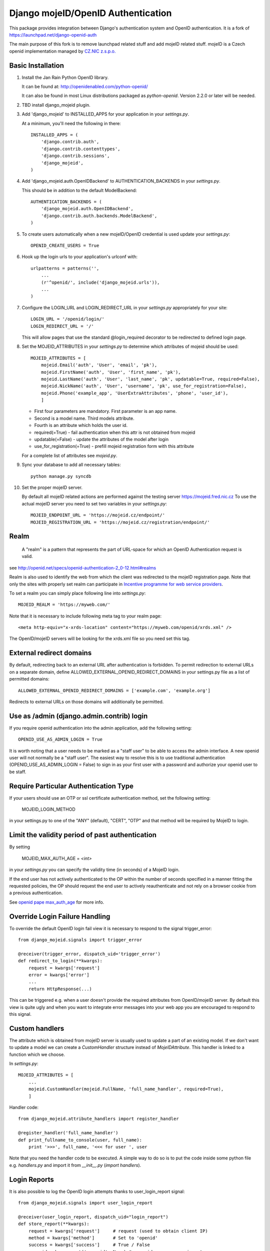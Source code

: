 Django mojeID/OpenID Authentication
===================================

This package provides integration between Django's authentication system and OpenID authentication.
It is a fork of https://launchpad.net/django-openid-auth

The main purpose of this fork is to remove launchpad related stuff and add mojeID related stuff.
mojeID is a Czech openid implementation managed by `CZ.NIC z.s.p.o. <http://www.nic.cz/>`_

Basic Installation
------------------

1) Install the Jan Rain Python OpenID library.

   It can be found at: http://openidenabled.com/python-openid/

   It can also be found in most Linux distributions packaged as *python-openid*.
   Version 2.2.0 or later will be needed.

#) TBD install django_mojeid plugin.

#) Add 'django_mojeid' to INSTALLED_APPS for your application in your *settings.py*.

   At a minimum, you'll need the following in there::

        INSTALLED_APPS = (
            'django.contrib.auth',
            'django.contrib.contenttypes',
            'django.contrib.sessions',
            'django_mojeid',
        )

#) Add 'django_mojeid.auth.OpenIDBackend' to AUTHENTICATION_BACKENDS in your *settings.py*.

   This should be in addition to the default ModelBackend::

        AUTHENTICATION_BACKENDS = (
            'django_mojeid.auth.OpenIDBackend',
            'django.contrib.auth.backends.ModelBackend',
        )

#) To create users automatically when a new mojeID/OpenID credential is used update your *settings.py*::

        OPENID_CREATE_USERS = True

#) Hook up the login urls to your application's urlconf with::

        urlpatterns = patterns('',
            ...
            (r'^openid/', include('django_mojeid.urls')),
            ...
        )

#) Configure the LOGIN_URL and LOGIN_REDIRECT_URL in your *settings.py* appropriately for your site::

        LOGIN_URL = '/openid/login/'
        LOGIN_REDIRECT_URL = '/'

   This will allow pages that use the standard @login_required
   decorator to be redirected to defined login page.

#) Set the MOJEID_ATTRIBUTES in your *settings.py* to determine which attributes of mojeid should be used::

        MOJEID_ATTRIBUTES = [
            mojeid.Email('auth', 'User', 'email', 'pk'),
            mojeid.FirstName('auth', 'User', 'first_name', 'pk'),
            mojeid.LastName('auth', 'User', 'last_name', 'pk', updatable=True, required=False),
            mojeid.NickName('auth', 'User', 'username', 'pk', use_for_registration=False),
            mojeid.Phone('example_app', 'UserExtraAttributes', 'phone', 'user_id'),
            ]

   - First four parameters are mandatory. First parameter is an app name.
   - Second is a model name. Third models attribute.
   - Fourth is an attribute which holds the user id.
   - required(=True) - fail authentication when this attr is not obtained from mojeid
   - updatable(=False) - update the attributes of the model after login
   - use_for_registration(=True) - prefill mojeid registration form with this attribute

   For a complete list of attributes see *mojeid.py*.

#) Sync your database to add all necessary tables::

    python manage.py syncdb

#) Set the proper mojeID server.

   By default all mojeID related actions are performed against the testing server https://mojeid.fred.nic.cz
   To use the actual mojeID server you need to set two variables in your *settings.py*::

        MOJEID_ENDPOINT_URL = 'https://mojeid.cz/endpoint/'
        MOJEID_REGISTRATION_URL = 'https://mojeid.cz/registration/endpoint/'

Realm
-----

    A "realm" is a pattern that represents the part of URL-space for which an OpenID Authentication request is valid.

see http://openid.net/specs/openid-authentication-2_0-12.html#realms

Realm is also used to identify the web from which the client was redirected to the mojeID registration page.
Note that only the sites with properly set realm can participate in `Incentive programme for web service providers <http://www.mojeid.cz/page/877/motivacni-program-pro-poskytovatele-sluzeb/>`_.

To set a realm you can simply place following line into *settings.py*::

    MOJEID_REALM = 'https://myweb.com/'

Note that it is necessary to include following meta tag to your realm page::

    <meta http-equiv="x-xrds-location" content="https://myweb.com/openid/xrds.xml" />

The OpenID/mojeID servers will be looking for the xrds.xml file so you need set this tag.

External redirect domains
-------------------------

By default, redirecting back to an external URL after authentication is forbidden.
To permit redirection to external URLs on a separate domain, define ALLOWED_EXTERNAL_OPENID_REDIRECT_DOMAINS in your settings.py file as a list of permitted domains::

    ALLOWED_EXTERNAL_OPENID_REDIRECT_DOMAINS = ['example.com', 'example.org']

Redirects to external URLs on those domains will additionally be permitted.

Use as /admin (django.admin.contrib) login
------------------------------------------

If you require openid authentication into the admin application, add the following setting::

    OPENID_USE_AS_ADMIN_LOGIN = True

It is worth noting that a user needs to be marked as a "staff user" to be able to access the admin interface.
A new openid user will not normally be a "staff user".
The easiest way to resolve this is to use traditional authentication (OPENID_USE_AS_ADMIN_LOGIN = False) to sign in as your first user with a password and authorize your openid user to be staff.

Require Particular Authentication Type
--------------------------------------------

If your users should use an OTP or ssl certificate authentication method, set
the following setting:

    MOJEID_LOGIN_METHOD

in your settings.py to one of the "ANY" (default), "CERT", "OTP" and
that method will be required by MojeID to login.

Limit the validity period of past authentication
------------------------------------------------

By setting

    MOJEID_MAX_AUTH_AGE = *<int>*

in your *settings.py* you can specify the validity time (in seconds)
of a MojeID login.

If the end user has not actively authenticated to the OP within the number of
seconds specified in a manner fitting the requested policies, the OP should
request the end user to actively reauthenticate and not rely on a browser cookie
from a previous authentication.

See `openid pape max_auth_age <http://openid.net/specs/openid-provider-authentication-policy-extension-1_0.html#anchor8>`_ for more info.

Override Login Failure Handling
-------------------------------
To override the default OpenID login fail view it is necessary to respond to the signal trigger_error::

        from django_mojeid.signals import trigger_error

        @receiver(trigger_error, dispatch_uid='trigger_error')
        def redirect_to_login(**kwargs):
            request = kwargs['request']
            error = kwargs['error']
            ...
            return HttpResponse(...)

This can be triggered e.g. when a user doesn't provide the required attributes from OpenID/mojeID server.
By default this view is quite ugly and when you want to integrate error messages into your web app you are encouraged to respond to this signal.

Custom handlers
---------------
The attribute which is obtained from mojeID server is usually used to update a part of an existing model.
If we don't want to update a model we can create a *CustomHandler* structure instead of *MojeIDAttribute*.
This handler is linked to a function which we choose.

In *settings.py*::

    MOJEID_ATTRIBUTES = [
        ...
        mojeid.CustomHandler(mojeid.FullName, 'full_name_handler', required=True),
        ]

Handler code::

    from django_mojeid.attribute_handlers import register_handler

    @register_handler('full_name_handler')
    def print_fullname_to_console(user, full_name):
        print '>>>', full_name, '<<< for user ', user


Note that you need the handler code to be executed.
A simple way to do so is to put the code inside some python file e.g. *handlers.py* and import it from *__init__.py* (*import handlers*).

Login Reports
-------------
It is also possible to log the OpenID login attempts thanks to user_login_report signal::

        from django_mojeid.signals import user_login_report

        @receiver(user_login_report, dispatch_uid="login_report")
        def store_report(**kwargs):
            request = kwargs['request']     # request (used to obtain client IP)
            method = kwargs['method']       # Set to 'openid'
            success = kwargs['success']     # True / False
            user_id = kwargs.get('user_id', None) # user_id or username is set
            if not user_id:
                username = kwargs.get('user_name', '')
            ...

Override Authentication or Association
---------------------------------------
The basic logic of the authentication or association can be overwritten.
This could be useful when we want just to obtain some attributes from mojeID without authenticating the user.
*(For example we could obtain an up-to-date home address to ship our goods)*

To override the authentication action you simply::

    from django_mojeid.signals import authenticate_user

    @receiver(authenticate_user, dispatch_uid="mojeid_create_user")
    def authenticate(**kwargs):
        request = kwargs['request']
        openid_response = kwargs['openid_response']
        redirect_to = kwargs['redirect']
        ...
        openid_attributes = OpenIDBackend.get_model_changes(openid_response)
        ...
        return redirect(url)

You can override the association action in a similar way::

    from django_mojeid.signals import associate_user

    @receiver(associate_user, dispatch_uid="mojeid_associate_user")
    def associate_user(**kwargs):
        request = kwargs['request']
        openid_response = kwargs['openid_response']
        redirect_to = kwargs['redirect']
        claimed_id = openid_response.endpoint.claimed_id
        ...
        openid_attributes = OpenIDBackend.get_model_changes(openid_response)
        ...
        return redirect(redirect_to)

Both of these functions should return a *HttpResponse* object.
Otherwise the default action is trigger after the execution.

Note that no login reports are generated when you override these actions.
But you can still send the report in these functions.

To see both functions in action see *examples/login* and *examples/association*

Multiple MOJEID_ATTRIBUTES sets
-------------------------------
Imagine a situation where you have two kinds of users

- Ordinary users (last name, email)
- Premium users (full name, email, phone)

And you want to get a different sets of mojeID attributes for each of these groups.

To do so you need to replace *MOJEID_ATTRIBUTES* with *MOJEID_ATTRIBUTES_SETS* having following structure::

    MOJEID_ATTRIBUTES_SETS = {
        'default': [
            mojeid.LastName('auth', 'User', 'last_name', 'pk'),
            mojeid.Email('auth', 'User', 'email', 'pk'),
        ],
        'premium': [
            mojeid.FullName(User, 'username', 'id'),
            mojeid.Email('auth', 'User', 'email', 'pk'),
            mojeid.Phone('example_app', 'UserExtraAttributes', 'phone', 'user_id'),
        ]
    }

Now the user will be asked for *default* attribute set when he opens */openid/initiate/* or */openid/initiate/default* and for *premium* attribute set when he opens */openid/initiate/premium*.

The urls in templates would look as follows::

    ...
    {% url 'openid-init' attribute_set='default' %}
    ...
    {% url 'openid-init' attribute_set='premium' %}
    ...

Registration
------------
To register an existing user to mojeID a registration form is generated and redirected to mojeid registration page.
Only the attributes marked with *use_for_registration=True* are passed.

After the registration mojeID server tries to connect to the server and notify it that the registration work well and the existing user can be associated with mojeID account.
This procedure is called Assertion.

Assertion
---------
You need to have a public IP and a valid ssl certificate (not self-signed). You can test your certificate via "openssl s_client ...".
The procedure goes as follows:

1) mojeID server connects to https://example.org/openid and gets addres of xrds.xml
#) mojeID server downloads https://example.org/openid/xrds.xml
#) mojeID server parses the xml file and obtains the assertion url
#) mojeID server opens the assertion url using POST and passes mandatory args
#) Client server verifies the args and associates local user with mojeID account

URL map
-------

**openid/**
    Top OpenID address
**openid/login/**
    Default login page
**openid/initiate/**
    Start the authentication (redirects to OpenID server)
**openid/complete/**
    Finish the authentication (redirects from OpenID server)
**openid/registration/**
    Register new mojeID user (redirects to mojeID server)
**openid/assertion/**
    assertion url (see Assertion)
**openid/xrds.xml**
    xrds.xml (see Assertion)
**openid/disassociate/**
    Removes the association between the logged user and OpenID

Examples
--------

Login example
_____________

- how to use login template
- how to create a new user from mojeID
- how to log in an exsiting user from mojeID
- how to override default mojeID authentication logic

Associate example
_________________

- how to use associate template
- how to associate an existing user
- how to handle already associated user
- how to override default mojeID association logic

Registration example
____________________

- how to use registration template
- how to prefill mojeID registration form
- describes how does the registration procedure work
- describes the requirements for the whole registration procedure

Complex example
_______________
TBD

Validate, Status, Adult example
_______________________________
TBD


Troubleshooting
---------------

TBD

Localhost related stuff

SSL certificate verificiation via openssl

Django 1.6
__________
Django 1.6 can't serialize openid.yadis.manager.YadisServiceManager objects.
It uses JSONSerializer which is not compatible with Yadis objects.
As a workaround you cat use pickle serializer instead::

    SESSION_SERIALIZER = 'django.contrib.sessions.serializers.PickleSerializer'
